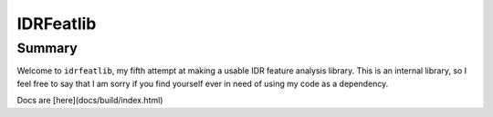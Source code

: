 IDRFeatlib
==========

Summary
-------

Welcome to ``idrfeatlib``, my fifth attempt at making a usable IDR feature analysis
library. This is an internal library, so I feel free to say that I am sorry
if you find yourself ever in need of using my code as a dependency.

Docs are [here](docs/build/index.html)